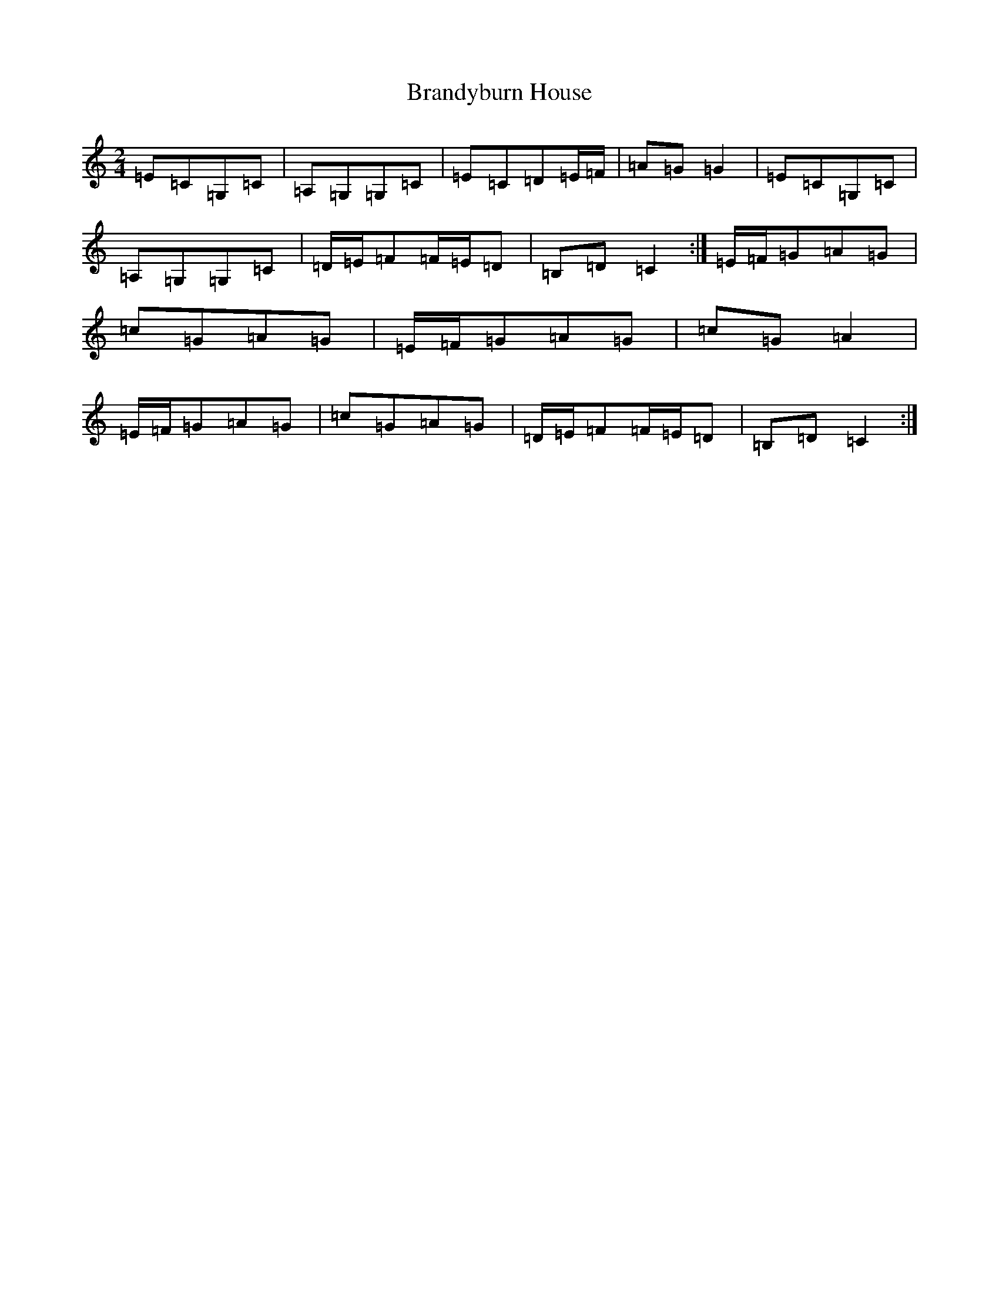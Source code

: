 X: 2529
T: Brandyburn House
S: https://thesession.org/tunes/497#setting497
R: polka
M:2/4
L:1/8
K: C Major
=E=C=G,=C|=A,=G,=G,=C|=E=C=D=E/2=F/2|=A=G=G2|=E=C=G,=C|=A,=G,=G,=C|=D/2=E/2=F=F/2=E/2=D|=B,=D=C2:|=E/2=F/2=G=A=G|=c=G=A=G|=E/2=F/2=G=A=G|=c=G=A2|=E/2=F/2=G=A=G|=c=G=A=G|=D/2=E/2=F=F/2=E/2=D|=B,=D=C2:|